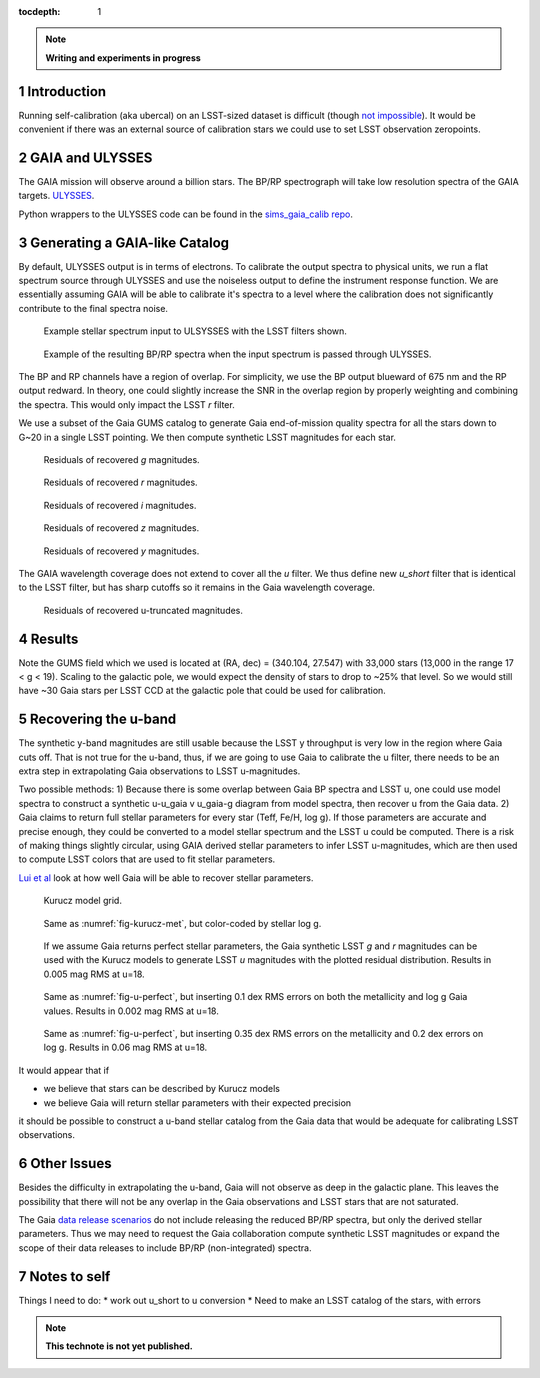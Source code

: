 ..
  Technote content.

  See https://developer.lsst.io/docs/rst_styleguide.html
  for a guide to reStructuredText writing.

  Do not put the title, authors or other metadata in this document;
  those are automatically added.

  Use the following syntax for sections:

  Sections
  ========

  and

  Subsections
  -----------

  and

  Subsubsections
  ^^^^^^^^^^^^^^

  To add images, add the image file (png, svg or jpeg preferred) to the
  _static/ directory. The reST syntax for adding the image is

  .. figure:: /_static/filename.ext
     :name: fig-label
     :target: http://target.link/url

     Caption text.

   Run: ``make html`` and ``open _build/html/index.html`` to preview your work.
   See the README at https://github.com/lsst-sqre/lsst-technote-bootstrap or
   this repo's README for more info.

   Feel free to delete this instructional comment.

:tocdepth: 1
.. Please do not modify tocdepth; will be fixed when a new Sphinx theme is shipped.

.. sectnum::

.. Add content below. Do not include the document title.

.. note::
   **Writing and experiments in progress**

Introduction
============

Running self-calibration (aka ubercal) on an LSST-sized dataset is difficult (though `not impossible <http://ls.st/doc-15125>`_). It would be convenient if there was an external source of calibration stars we could use to set LSST observation zeropoints. 

GAIA and ULYSSES
================

The GAIA mission will observe around a billion stars. The BP/RP spectrograph will take low resolution spectra of the GAIA targets. `ULYSSES <http://www.mpia.de/gaia/projects/ulysses>`_.

Python wrappers to the ULYSSES code can be found in the `sims_gaia_calib repo <https://github.com/lsst-sims/sims_gaia_calib>`_.

Generating a GAIA-like Catalog
==============================

By default, ULYSSES output is in terms of electrons. To calibrate the output spectra to physical units, we run a flat spectrum source through ULYSSES and use the noiseless output to define the instrument response function. We are essentially assuming GAIA will be able to calibrate it's spectra to a level where the calibration does not significantly contribute to the final spectra noise. 


.. figure:: /_static/example_input_spec.png
   :name: fig-example_input

   Example stellar spectrum input to ULSYSSES with the LSST filters shown.

.. figure:: /_static/example_output_spec.png
  :name: fig-example_output

  Example of the resulting BP/RP spectra when the input spectrum is passed through ULYSSES.

The BP and RP channels have a region of overlap. For simplicity, we use the BP output blueward of 675 nm and the RP output redward. In theory, one could slightly increase the SNR in the overlap region by properly weighting and combining the spectra. This would only impact the LSST *r* filter.


We use a subset of the Gaia GUMS catalog to generate Gaia end-of-mission quality spectra for all the stars down to G~20 in a single LSST pointing. We then compute synthetic LSST magnitudes for each star. 

.. figure:: /_static/g_resids.png
   :name: fig-g_resids
   :scale: 75

   Residuals of recovered *g* magnitudes.

.. figure:: /_static/r_resids.png
   :name: fig-r_resids
   :scale: 75

   Residuals of recovered *r* magnitudes.

.. figure:: /_static/i_resids.png
   :name: fig-i_resids
   :scale: 75

   Residuals of recovered *i* magnitudes.

.. figure:: /_static/z_resids.png
   :name: fig-z_resids
   :scale: 75

   Residuals of recovered *z* magnitudes.

.. figure:: /_static/y_resids.png
   :name: fig-y_resids
   :scale: 75

   Residuals of recovered *y* magnitudes.


The GAIA wavelength coverage does not extend to cover all the *u* filter.  We thus define new *u_short* filter that is identical to the LSST filter, but has sharp cutoffs so it remains in the Gaia wavelength coverage.


.. figure:: /_static/ u_truncated_resids.png
   :name: fig-u_resids
   :scale: 75

   Residuals of recovered u-truncated magnitudes.


Results
=======

Note the GUMS field which we used is located at (RA, dec) = (340.104, 27.547) with 33,000 stars (13,000 in the range 17 < g <  19). Scaling to the galactic pole, we would expect the density of stars to drop to ~25% that level. So we would still have ~30 Gaia stars per LSST CCD at the galactic pole that could be used for calibration. 



Recovering the u-band
=====================

The synthetic y-band magnitudes are still usable because the LSST y throughput is very low in the region where Gaia cuts off. That is not true for the u-band, thus, if we are going to use Gaia to calibrate the u filter, there needs to be an extra step in extrapolating Gaia observations to LSST u-magnitudes.

Two possible methods:
1) Because there is some overlap between Gaia BP spectra and LSST u, one could use model spectra to construct a synthetic u-u_gaia v u_gaia-g diagram from model spectra, then recover u from the Gaia data. 
2) Gaia claims to return full stellar parameters for every star (Teff, Fe/H, log g). If those parameters are accurate and precise enough, they could be converted to a model stellar spectrum and the LSST u could be computed. There is a risk of making things slightly circular, using GAIA derived stellar parameters to infer LSST u-magnitudes, which are then used to compute LSST colors that are used to fit stellar parameters. 

`Lui et al <http://adsabs.harvard.edu/abs/2012MNRAS.426.2463L>`_ look at how well Gaia will be able to recover stellar parameters. 


.. figure:: /_static/kuruz_met.png
   :name: fig-kurucz-met

   Kurucz model grid.

.. figure:: /_static/kuruz_logg.png
   :name: fig-kurucz-logg

   Same as :numref:`fig-kurucz-met`, but color-coded by stellar log g.

.. figure:: /_static/u_perfect.png
   :name: fig-u-perfect

   If we assume Gaia returns perfect stellar parameters, the Gaia synthetic LSST *g* and *r* magnitudes can be used with
   the Kurucz models to generate LSST *u* magnitudes with the plotted residual distribution. Results in 0.005 mag RMS at u=18.


.. figure:: /_static/u_good.png
   :name: fig-u-good

   Same as :numref:`fig-u-perfect`, but inserting 0.1 dex RMS errors on both the metallicity and log g Gaia values.  Results in 0.002 mag RMS at u=18.


.. figure:: /_static/u_poor.png
   :name: fig-u-poor

   Same as :numref:`fig-u-perfect`, but inserting 0.35 dex RMS errors on the metallicity and 0.2 dex errors on log g. Results in 0.06 mag RMS at u=18.





It would appear that if

* we believe that stars can be described by Kurucz models

* we believe Gaia will return stellar parameters with their expected precision

it should be possible to construct a u-band stellar catalog from the Gaia data that would be adequate for calibrating LSST observations.


Other Issues
============

Besides the difficulty in extrapolating the u-band, Gaia will not observe as deep in the galactic plane. This leaves the possibility that there will not be any overlap in the Gaia observations and LSST stars that are not saturated. 

The Gaia `data release scenarios <https://www.cosmos.esa.int/web/gaia/release>`_ do not include releasing the reduced BP/RP spectra, but only the derived stellar parameters. Thus we may need to request the Gaia collaboration compute synthetic LSST magnitudes or expand the scope of their data releases to include BP/RP (non-integrated) spectra.




Notes to self
=============

Things I need to do:
* work out u_short to u conversion
* Need to make an LSST catalog of the stars, with errors



.. note::

   **This technote is not yet published.**

